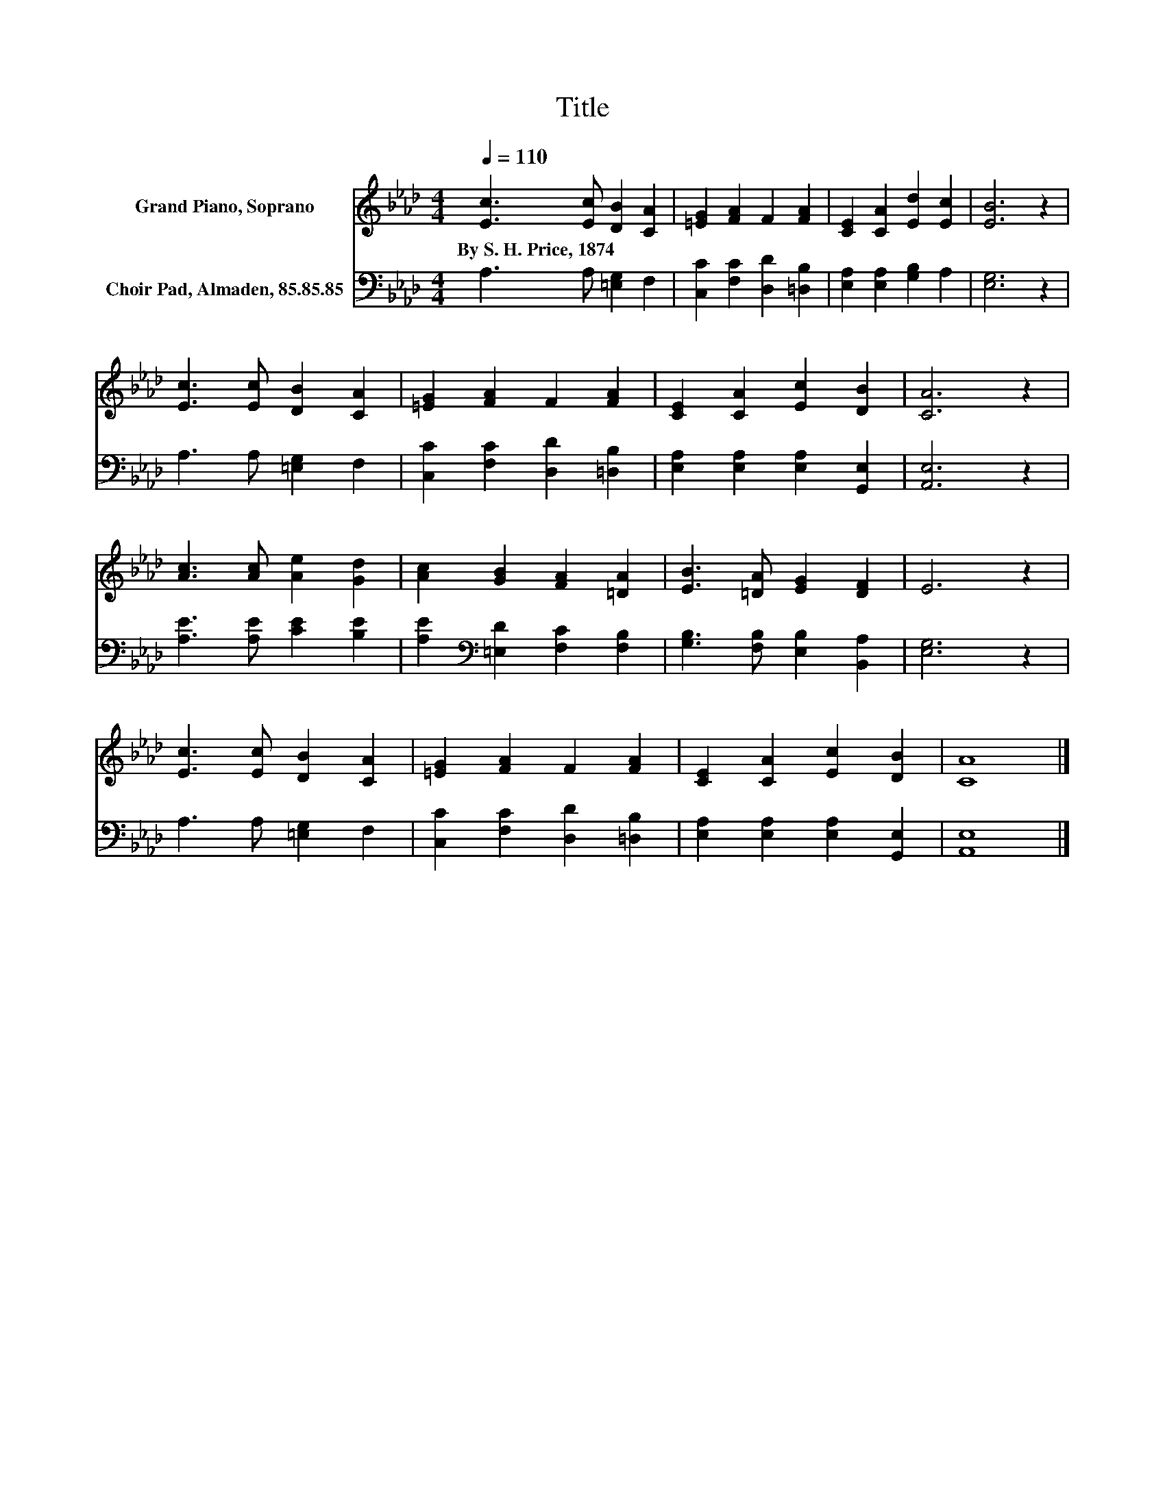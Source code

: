 X:1
T:Title
%%score 1 2
L:1/8
Q:1/4=110
M:4/4
K:Ab
V:1 treble nm="Grand Piano, Soprano"
V:2 bass nm="Choir Pad, Almaden, 85.85.85"
V:1
 [Ec]3 [Ec] [DB]2 [CA]2 | [=EG]2 [FA]2 F2 [FA]2 | [CE]2 [CA]2 [Ed]2 [Ec]2 | [EB]6 z2 | %4
w: By~S.~H.~Price,~1874 * * *||||
 [Ec]3 [Ec] [DB]2 [CA]2 | [=EG]2 [FA]2 F2 [FA]2 | [CE]2 [CA]2 [Ec]2 [DB]2 | [CA]6 z2 | %8
w: ||||
 [Ac]3 [Ac] [Ae]2 [Gd]2 | [Ac]2 [GB]2 [FA]2 [=DA]2 | [EB]3 [=DA] [EG]2 [DF]2 | E6 z2 | %12
w: ||||
 [Ec]3 [Ec] [DB]2 [CA]2 | [=EG]2 [FA]2 F2 [FA]2 | [CE]2 [CA]2 [Ec]2 [DB]2 | [CA]8 |] %16
w: ||||
V:2
 A,3 A, [=E,G,]2 F,2 | [C,C]2 [F,C]2 [D,D]2 [=D,B,]2 | [E,A,]2 [E,A,]2 [G,B,]2 A,2 | [E,G,]6 z2 | %4
 A,3 A, [=E,G,]2 F,2 | [C,C]2 [F,C]2 [D,D]2 [=D,B,]2 | [E,A,]2 [E,A,]2 [E,A,]2 [G,,E,]2 | %7
 [A,,E,]6 z2 | [A,E]3 [A,E] [CE]2 [B,E]2 | [A,E]2[K:bass] [=E,D]2 [F,C]2 [F,B,]2 | %10
 [G,B,]3 [F,B,] [E,B,]2 [B,,A,]2 | [E,G,]6 z2 | A,3 A, [=E,G,]2 F,2 | %13
 [C,C]2 [F,C]2 [D,D]2 [=D,B,]2 | [E,A,]2 [E,A,]2 [E,A,]2 [G,,E,]2 | [A,,E,]8 |] %16

